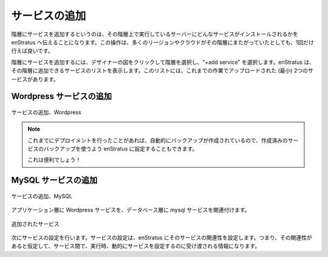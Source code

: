 ..
    Add Services
    ------------

サービスの追加
--------------

..
    Adding services to tiers means telling enStratus what service should be installed on
    servers running in the tier. This action only needs to be completed once, no matter how
    many regions/clouds the tier spans.

階層にサービスを追加するというのは、その階層上で実行しているサーバーにどんなサービスがインストールされるかを enStratus へ伝えることになります。この操作は、多くのリージョンやクラウドがその階層にまたがっていたとしても、1回だけ行えば良いです。

..
    To add a service to a tier, select the tier by clicking on it in the designer diagram and
    choose +add service. enStratus will present the list of the services available for
    attaching to the tier. This list should have at a minimum the two services uploaded above. 

階層にサービスを追加するには、デザイナーの図をクリックして階層を選択し、"+add service" を選択します。enStratus は、その階層に追加できるサービスのリストを表示します。このリストには、これまでの作業でアップロードされた (最小) 2つのサービスがあります。

..
    Add Wordpress Service
    ~~~~~~~~~~~~~~~~~~~~~

Wordpress サービスの追加
~~~~~~~~~~~~~~~~~~~~~~~~

..
   Add Service, Wordpress

.. figure:: ./images/addService0.png
   :height: 400px
   :width: 700 px
   :scale: 50 %
   :alt: Add Service, Wordpress
   :align: center

   サービスの追加、Wordpress 

.. note::
   ..
       If there was a previously running deployment where automated backups were made,
       it is also possible to tell enStratus to use a previously generated backup as a service.

       Pretty cool.

   これまでにデプロイメントを行ったことがあれば、自動的にバックアップが作成されているので、作成済みのサービスのバックアップを使うよう enStratus に設定することもできます。

   これは便利でしょう！

..
    Add MySQL Service
    ~~~~~~~~~~~~~~~~~

MySQL サービスの追加
~~~~~~~~~~~~~~~~~~~~

..
   Add Service, MySQL

.. figure:: ./images/addService1.png
   :height: 400px
   :width: 700 px
   :scale: 50 %
   :alt: Add Service, MySQL
   :align: center

   サービスの追加、MySQL 

..
    Associate the wordpress service with the application tier and the mysql service with the
    database tier.

アプリケーション層に Wordpress サービスを、データベース層に mysql サービスを関連付けます。

..
   Services Added

.. figure:: ./images/addService2.png
   :height: 600px
   :width: 2100 px
   :scale: 45 %
   :alt: Services Added
   :align: center

   追加されたサービス

..
    Next, it's time to configure the services. Configuring services means telling enStratus
    what the relationship is, if any, between the services and what information should be
    passed to dynamically configure the service at run time.

次にサービスの設定を行います。サービスの設定は、enStratus にそのサービスの関連性を設定します。つまり、その関連性があると仮定して、サービス間で、実行時、動的にサービスを設定するのに受け渡される情報になります。
